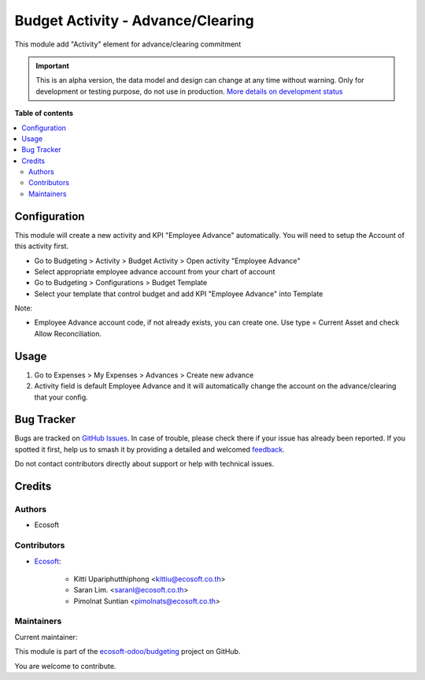 ==================================
Budget Activity - Advance/Clearing
==================================

.. 
   !!!!!!!!!!!!!!!!!!!!!!!!!!!!!!!!!!!!!!!!!!!!!!!!!!!!
   !! This file is generated by oca-gen-addon-readme !!
   !! changes will be overwritten.                   !!
   !!!!!!!!!!!!!!!!!!!!!!!!!!!!!!!!!!!!!!!!!!!!!!!!!!!!
   !! source digest: sha256:427832e0f5cb389dcf3a4c8124f5cbc9a7113b4af8de4d1fc074d25cb101aa49
   !!!!!!!!!!!!!!!!!!!!!!!!!!!!!!!!!!!!!!!!!!!!!!!!!!!!

.. |badge1| image:: https://img.shields.io/badge/maturity-Alpha-red.png
    :target: https://odoo-community.org/page/development-status
    :alt: Alpha
.. |badge2| image:: https://img.shields.io/badge/licence-AGPL--3-blue.png
    :target: http://www.gnu.org/licenses/agpl-3.0-standalone.html
    :alt: License: AGPL-3
.. |badge3| image:: https://img.shields.io/badge/github-ecosoft--odoo%2Fbudgeting-lightgray.png?logo=github
    :target: https://github.com/ecosoft-odoo/budgeting/tree/18.0/budget_activity_advance_clearing
    :alt: ecosoft-odoo/budgeting

|badge1| |badge2| |badge3|

This module add "Activity" element for advance/clearing commitment

.. IMPORTANT::
   This is an alpha version, the data model and design can change at any time without warning.
   Only for development or testing purpose, do not use in production.
   `More details on development status <https://odoo-community.org/page/development-status>`_

**Table of contents**

.. contents::
   :local:

Configuration
=============

This module will create a new activity and KPI "Employee Advance"
automatically. You will need to setup the Account of this activity
first.

- Go to Budgeting > Activity > Budget Activity > Open activity "Employee
  Advance"
- Select appropriate employee advance account from your chart of account
- Go to Budgeting > Configurations > Budget Template
- Select your template that control budget and add KPI "Employee
  Advance" into Template

Note:

- Employee Advance account code, if not already exists, you can create
  one. Use type = Current Asset and check Allow Reconciliation.

Usage
=====

1. Go to Expenses > My Expenses > Advances > Create new advance
2. Activity field is default Employee Advance and it will automatically
   change the account on the advance/clearing that your config.

Bug Tracker
===========

Bugs are tracked on `GitHub Issues <https://github.com/ecosoft-odoo/budgeting/issues>`_.
In case of trouble, please check there if your issue has already been reported.
If you spotted it first, help us to smash it by providing a detailed and welcomed
`feedback <https://github.com/ecosoft-odoo/budgeting/issues/new?body=module:%20budget_activity_advance_clearing%0Aversion:%2018.0%0A%0A**Steps%20to%20reproduce**%0A-%20...%0A%0A**Current%20behavior**%0A%0A**Expected%20behavior**>`_.

Do not contact contributors directly about support or help with technical issues.

Credits
=======

Authors
-------

* Ecosoft

Contributors
------------

- `Ecosoft <http://ecosoft.co.th>`__:

     - Kitti Upariphutthiphong <kittiu@ecosoft.co.th>
     - Saran Lim. <saranl@ecosoft.co.th>
     - Pimolnat Suntian <pimolnats@ecosoft.co.th>

Maintainers
-----------

.. |maintainer-Saran440| image:: https://github.com/Saran440.png?size=40px
    :target: https://github.com/Saran440
    :alt: Saran440

Current maintainer:

|maintainer-Saran440| 

This module is part of the `ecosoft-odoo/budgeting <https://github.com/ecosoft-odoo/budgeting/tree/18.0/budget_activity_advance_clearing>`_ project on GitHub.

You are welcome to contribute.
